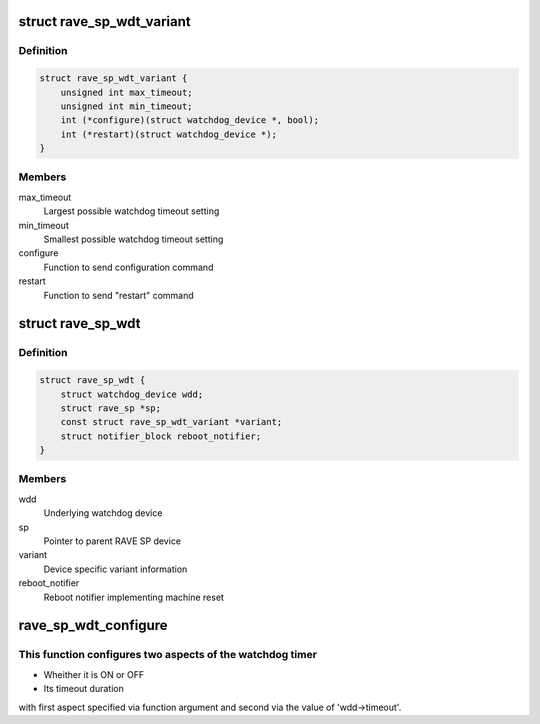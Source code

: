 .. -*- coding: utf-8; mode: rst -*-
.. src-file: drivers/watchdog/rave-sp-wdt.c

.. _`rave_sp_wdt_variant`:

struct rave_sp_wdt_variant
==========================

.. c:type:: struct rave_sp_wdt_variant

    RAVE SP watchdog variant

.. _`rave_sp_wdt_variant.definition`:

Definition
----------

.. code-block:: c

    struct rave_sp_wdt_variant {
        unsigned int max_timeout;
        unsigned int min_timeout;
        int (*configure)(struct watchdog_device *, bool);
        int (*restart)(struct watchdog_device *);
    }

.. _`rave_sp_wdt_variant.members`:

Members
-------

max_timeout
    Largest possible watchdog timeout setting

min_timeout
    Smallest possible watchdog timeout setting

configure
    Function to send configuration command

restart
    Function to send "restart" command

.. _`rave_sp_wdt`:

struct rave_sp_wdt
==================

.. c:type:: struct rave_sp_wdt

    RAVE SP watchdog

.. _`rave_sp_wdt.definition`:

Definition
----------

.. code-block:: c

    struct rave_sp_wdt {
        struct watchdog_device wdd;
        struct rave_sp *sp;
        const struct rave_sp_wdt_variant *variant;
        struct notifier_block reboot_notifier;
    }

.. _`rave_sp_wdt.members`:

Members
-------

wdd
    Underlying watchdog device

sp
    Pointer to parent RAVE SP device

variant
    Device specific variant information

reboot_notifier
    Reboot notifier implementing machine reset

.. _`rave_sp_wdt_configure`:

rave_sp_wdt_configure
=====================

.. c:function:: int rave_sp_wdt_configure(struct watchdog_device *wdd, bool on)

    Configure watchdog device

    :param struct watchdog_device \*wdd:
        Device to configure

    :param bool on:
        Desired state of the watchdog timer (ON/OFF)

.. _`rave_sp_wdt_configure.this-function-configures-two-aspects-of-the-watchdog-timer`:

This function configures two aspects of the watchdog timer
----------------------------------------------------------


- Wheither it is ON or OFF
- Its timeout duration

with first aspect specified via function argument and second via
the value of 'wdd->timeout'.

.. This file was automatic generated / don't edit.

